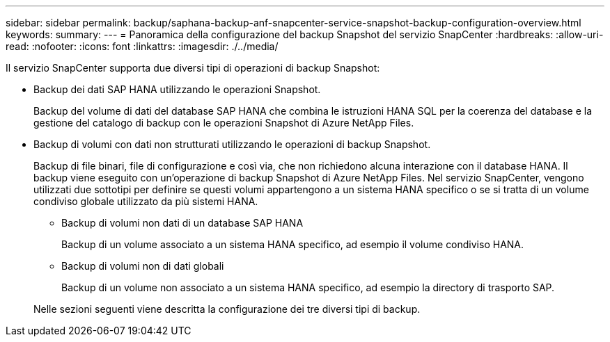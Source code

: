 ---
sidebar: sidebar 
permalink: backup/saphana-backup-anf-snapcenter-service-snapshot-backup-configuration-overview.html 
keywords:  
summary:  
---
= Panoramica della configurazione del backup Snapshot del servizio SnapCenter
:hardbreaks:
:allow-uri-read: 
:nofooter: 
:icons: font
:linkattrs: 
:imagesdir: ./../media/


[role="lead"]
Il servizio SnapCenter supporta due diversi tipi di operazioni di backup Snapshot:

* Backup dei dati SAP HANA utilizzando le operazioni Snapshot.
+
Backup del volume di dati del database SAP HANA che combina le istruzioni HANA SQL per la coerenza del database e la gestione del catalogo di backup con le operazioni Snapshot di Azure NetApp Files.

* Backup di volumi con dati non strutturati utilizzando le operazioni di backup Snapshot.
+
Backup di file binari, file di configurazione e così via, che non richiedono alcuna interazione con il database HANA. Il backup viene eseguito con un'operazione di backup Snapshot di Azure NetApp Files. Nel servizio SnapCenter, vengono utilizzati due sottotipi per definire se questi volumi appartengono a un sistema HANA specifico o se si tratta di un volume condiviso globale utilizzato da più sistemi HANA.

+
** Backup di volumi non dati di un database SAP HANA
+
Backup di un volume associato a un sistema HANA specifico, ad esempio il volume condiviso HANA.

** Backup di volumi non di dati globali
+
Backup di un volume non associato a un sistema HANA specifico, ad esempio la directory di trasporto SAP.

+
Nelle sezioni seguenti viene descritta la configurazione dei tre diversi tipi di backup.




